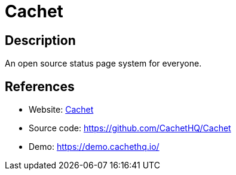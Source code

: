 = Cachet

:Name:          Cachet
:Language:      Cachet
:License:       BSD-3-Clause
:Topic:         Misc/Other
:Category:      
:Subcategory:   

// END-OF-HEADER. DO NOT MODIFY OR DELETE THIS LINE

== Description

An open source status page system for everyone.

== References

* Website: https://cachethq.io/[Cachet]
* Source code: https://github.com/CachetHQ/Cachet[https://github.com/CachetHQ/Cachet]
* Demo: https://demo.cachethq.io/[https://demo.cachethq.io/]
